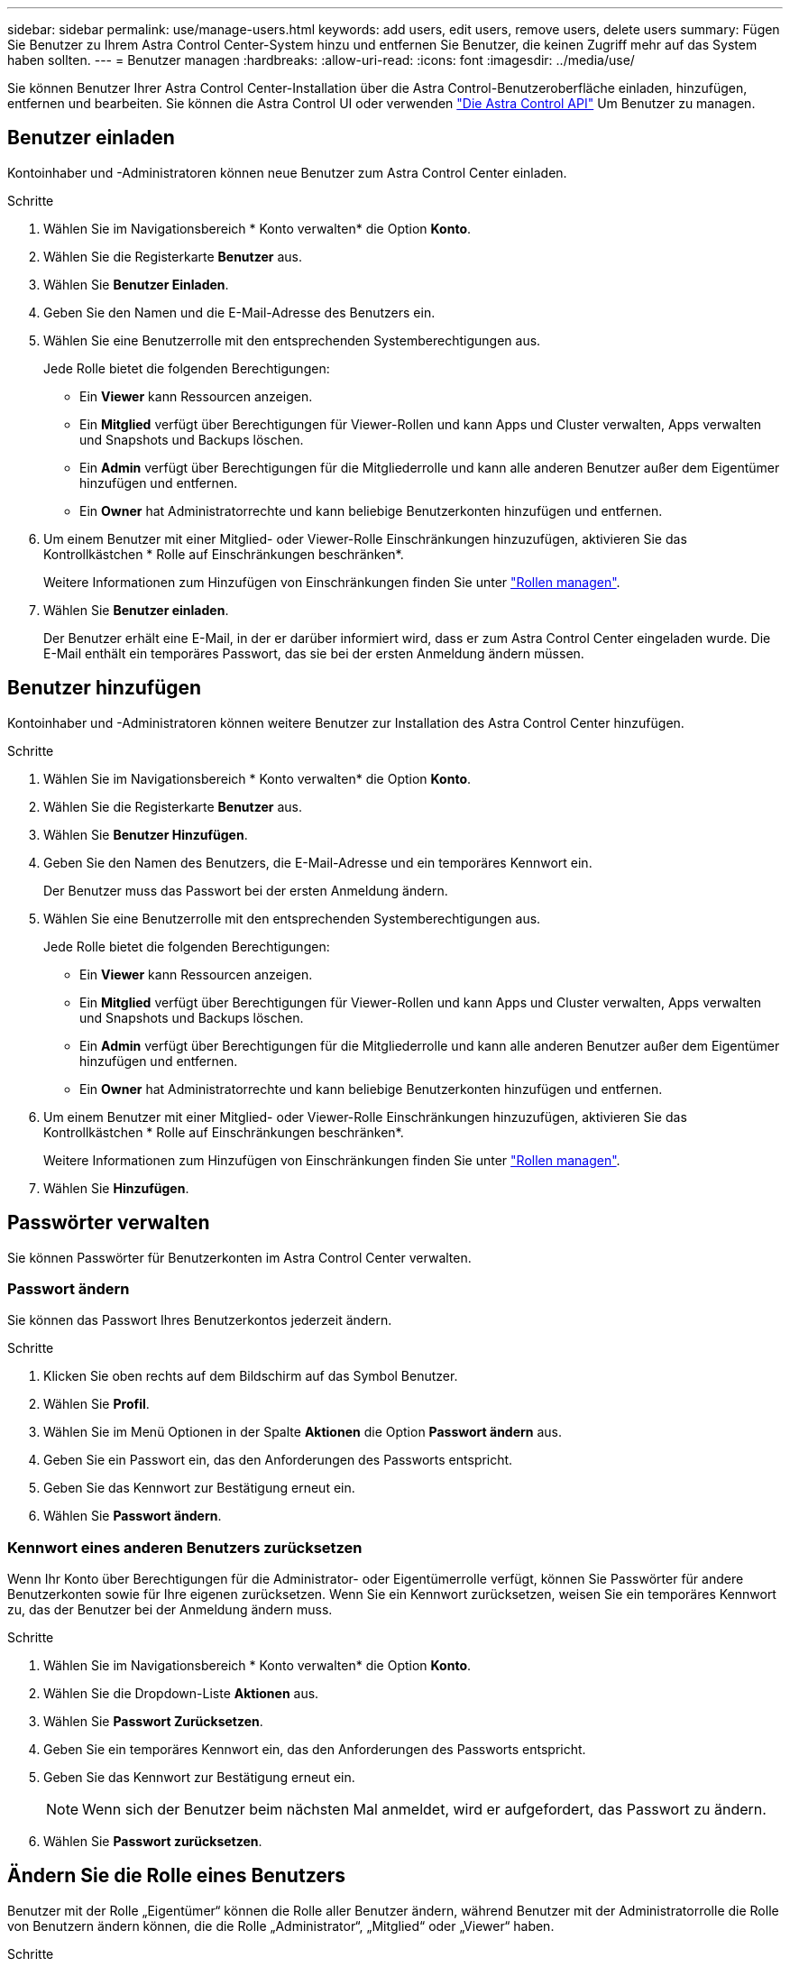 ---
sidebar: sidebar 
permalink: use/manage-users.html 
keywords: add users, edit users, remove users, delete users 
summary: Fügen Sie Benutzer zu Ihrem Astra Control Center-System hinzu und entfernen Sie Benutzer, die keinen Zugriff mehr auf das System haben sollten. 
---
= Benutzer managen
:hardbreaks:
:allow-uri-read: 
:icons: font
:imagesdir: ../media/use/


Sie können Benutzer Ihrer Astra Control Center-Installation über die Astra Control-Benutzeroberfläche einladen, hinzufügen, entfernen und bearbeiten. Sie können die Astra Control UI oder verwenden https://docs.netapp.com/us-en/astra-automation/index.html["Die Astra Control API"^] Um Benutzer zu managen.



== Benutzer einladen

Kontoinhaber und -Administratoren können neue Benutzer zum Astra Control Center einladen.

.Schritte
. Wählen Sie im Navigationsbereich * Konto verwalten* die Option *Konto*.
. Wählen Sie die Registerkarte *Benutzer* aus.
. Wählen Sie *Benutzer Einladen*.
. Geben Sie den Namen und die E-Mail-Adresse des Benutzers ein.
. Wählen Sie eine Benutzerrolle mit den entsprechenden Systemberechtigungen aus.
+
Jede Rolle bietet die folgenden Berechtigungen:

+
** Ein *Viewer* kann Ressourcen anzeigen.
** Ein *Mitglied* verfügt über Berechtigungen für Viewer-Rollen und kann Apps und Cluster verwalten, Apps verwalten und Snapshots und Backups löschen.
** Ein *Admin* verfügt über Berechtigungen für die Mitgliederrolle und kann alle anderen Benutzer außer dem Eigentümer hinzufügen und entfernen.
** Ein *Owner* hat Administratorrechte und kann beliebige Benutzerkonten hinzufügen und entfernen.


. Um einem Benutzer mit einer Mitglied- oder Viewer-Rolle Einschränkungen hinzuzufügen, aktivieren Sie das Kontrollkästchen * Rolle auf Einschränkungen beschränken*.
+
Weitere Informationen zum Hinzufügen von Einschränkungen finden Sie unter link:manage-roles.html["Rollen managen"].

. Wählen Sie *Benutzer einladen*.
+
Der Benutzer erhält eine E-Mail, in der er darüber informiert wird, dass er zum Astra Control Center eingeladen wurde. Die E-Mail enthält ein temporäres Passwort, das sie bei der ersten Anmeldung ändern müssen.





== Benutzer hinzufügen

Kontoinhaber und -Administratoren können weitere Benutzer zur Installation des Astra Control Center hinzufügen.

.Schritte
. Wählen Sie im Navigationsbereich * Konto verwalten* die Option *Konto*.
. Wählen Sie die Registerkarte *Benutzer* aus.
. Wählen Sie *Benutzer Hinzufügen*.
. Geben Sie den Namen des Benutzers, die E-Mail-Adresse und ein temporäres Kennwort ein.
+
Der Benutzer muss das Passwort bei der ersten Anmeldung ändern.

. Wählen Sie eine Benutzerrolle mit den entsprechenden Systemberechtigungen aus.
+
Jede Rolle bietet die folgenden Berechtigungen:

+
** Ein *Viewer* kann Ressourcen anzeigen.
** Ein *Mitglied* verfügt über Berechtigungen für Viewer-Rollen und kann Apps und Cluster verwalten, Apps verwalten und Snapshots und Backups löschen.
** Ein *Admin* verfügt über Berechtigungen für die Mitgliederrolle und kann alle anderen Benutzer außer dem Eigentümer hinzufügen und entfernen.
** Ein *Owner* hat Administratorrechte und kann beliebige Benutzerkonten hinzufügen und entfernen.


. Um einem Benutzer mit einer Mitglied- oder Viewer-Rolle Einschränkungen hinzuzufügen, aktivieren Sie das Kontrollkästchen * Rolle auf Einschränkungen beschränken*.
+
Weitere Informationen zum Hinzufügen von Einschränkungen finden Sie unter link:manage-roles.html["Rollen managen"].

. Wählen Sie *Hinzufügen*.




== Passwörter verwalten

Sie können Passwörter für Benutzerkonten im Astra Control Center verwalten.



=== Passwort ändern

Sie können das Passwort Ihres Benutzerkontos jederzeit ändern.

.Schritte
. Klicken Sie oben rechts auf dem Bildschirm auf das Symbol Benutzer.
. Wählen Sie *Profil*.
. Wählen Sie im Menü Optionen in der Spalte *Aktionen* die Option *Passwort ändern* aus.
. Geben Sie ein Passwort ein, das den Anforderungen des Passworts entspricht.
. Geben Sie das Kennwort zur Bestätigung erneut ein.
. Wählen Sie *Passwort ändern*.




=== Kennwort eines anderen Benutzers zurücksetzen

Wenn Ihr Konto über Berechtigungen für die Administrator- oder Eigentümerrolle verfügt, können Sie Passwörter für andere Benutzerkonten sowie für Ihre eigenen zurücksetzen. Wenn Sie ein Kennwort zurücksetzen, weisen Sie ein temporäres Kennwort zu, das der Benutzer bei der Anmeldung ändern muss.

.Schritte
. Wählen Sie im Navigationsbereich * Konto verwalten* die Option *Konto*.
. Wählen Sie die Dropdown-Liste *Aktionen* aus.
. Wählen Sie *Passwort Zurücksetzen*.
. Geben Sie ein temporäres Kennwort ein, das den Anforderungen des Passworts entspricht.
. Geben Sie das Kennwort zur Bestätigung erneut ein.
+

NOTE: Wenn sich der Benutzer beim nächsten Mal anmeldet, wird er aufgefordert, das Passwort zu ändern.

. Wählen Sie *Passwort zurücksetzen*.




== Ändern Sie die Rolle eines Benutzers

Benutzer mit der Rolle „Eigentümer“ können die Rolle aller Benutzer ändern, während Benutzer mit der Administratorrolle die Rolle von Benutzern ändern können, die die Rolle „Administrator“, „Mitglied“ oder „Viewer“ haben.

.Schritte
. Wählen Sie im Navigationsbereich * Konto verwalten* die Option *Konto*.
. Wählen Sie die Dropdown-Liste *Aktionen* aus.
. Wählen Sie *Rolle bearbeiten*.
. Wählen Sie eine neue Rolle aus.
. Um Einschränkungen auf die Rolle anzuwenden, aktivieren Sie das Kontrollkästchen *Rolle auf Einschränkungen beschränken* und wählen Sie eine Bedingung aus der Liste aus.
+
Wenn es keine Einschränkungen gibt, können Sie eine Bedingung hinzufügen. Weitere Informationen finden Sie unter link:manage-roles.html["Rollen managen"].

. Wählen Sie *Bestätigen*.


.Ergebnis
Astra Control Center aktualisiert die Benutzerberechtigungen auf der Grundlage der neuen Rolle, die Sie ausgewählt haben.



== Benutzer entfernen

Benutzer mit der Eigentümer- oder Administratorrolle können jederzeit andere Benutzer aus dem Konto entfernen.

.Schritte
. Wählen Sie im Navigationsbereich * Konto verwalten* die Option *Konto*.
. Aktivieren Sie auf der Registerkarte *Benutzer* das Kontrollkästchen in der Zeile jedes Benutzers, den Sie entfernen möchten.
. Wählen Sie im Menü Optionen in der Spalte *Aktionen* die Option *Benutzer/s entfernen* aus.
. Wenn Sie aufgefordert werden, bestätigen Sie den Löschvorgang, indem Sie das Wort "Entfernen" eingeben und dann *Ja, Benutzer entfernen* wählen.


.Ergebnis
Astra Control Center entfernt den Benutzer aus dem Konto.

